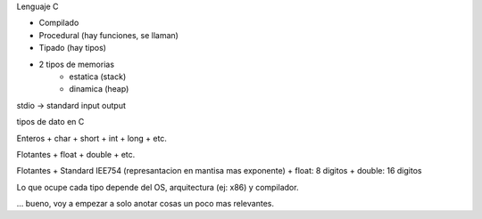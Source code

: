 Lenguaje C

+ Compilado
+ Procedural (hay funciones, se llaman)
+ Tipado (hay tipos)
+ 2 tipos de memorias
    - estatica (stack)
    - dinamica (heap)

stdio -> standard input output

tipos de dato en C

Enteros 
+ char
+ short
+ int
+ long
+ etc.

Flotantes
+ float 
+ double 
+ etc.

Flotantes 
+ Standard IEE754 (represantacion en mantisa mas exponente)
+ float: 8 digitos
+ double: 16 digitos

Lo que ocupe cada tipo depende del OS, arquitectura (ej: x86) y compilador. 

... bueno, voy a empezar a solo anotar cosas un poco mas relevantes. 




